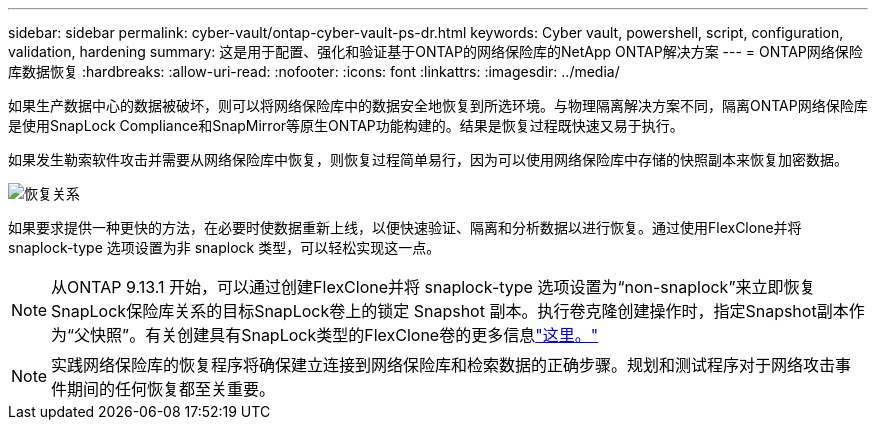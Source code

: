 ---
sidebar: sidebar 
permalink: cyber-vault/ontap-cyber-vault-ps-dr.html 
keywords: Cyber vault, powershell, script, configuration, validation, hardening 
summary: 这是用于配置、强化和验证基于ONTAP的网络保险库的NetApp ONTAP解决方案 
---
= ONTAP网络保险库数据恢复
:hardbreaks:
:allow-uri-read: 
:nofooter: 
:icons: font
:linkattrs: 
:imagesdir: ../media/


[role="lead"]
如果生产数据中心的数据被破坏，则可以将网络保险库中的数据安全地恢复到所选环境。与物理隔离解决方案不同，隔离ONTAP网络保险库是使用SnapLock Compliance和SnapMirror等原生ONTAP功能构建的。结果是恢复过程既快速又易于执行。

如果发生勒索软件攻击并需要从网络保险库中恢复，则恢复过程简单易行，因为可以使用网络保险库中存储的快照副本来恢复加密数据。

image:ontap-cyber-vault-data-recovery.png["恢复关系"]

如果要求提供一种更快的方法，在必要时使数据重新上线，以便快速验证、隔离和分析数据以进行恢复。通过使用FlexClone并将 snaplock-type 选项设置为非 snaplock 类型，可以轻松实现这一点。


NOTE: 从ONTAP 9.13.1 开始，可以通过创建FlexClone并将 snaplock-type 选项设置为“non-snaplock”来立即恢复SnapLock保险库关系的目标SnapLock卷上的锁定 Snapshot 副本。执行卷克隆创建操作时，指定Snapshot副本作为“父快照”。有关创建具有SnapLock类型的FlexClone卷的更多信息link:https://docs.netapp.com/us-en/ontap/volumes/create-flexclone-task.html?q=volume+clone["这里。"]


NOTE: 实践网络保险库的恢复程序将确保建立连接到网络保险库和检索数据的正确步骤。规划和测试程序对于网络攻击事件期间的任何恢复都至关重要。
